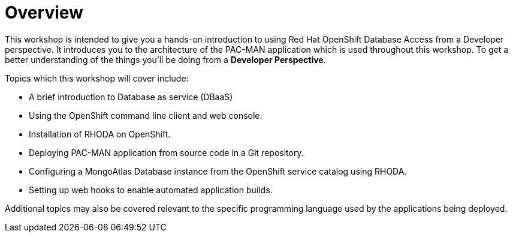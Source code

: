 = Overview
:navtitle: Overview

This workshop is intended to give you a hands-on introduction to using Red Hat OpenShift Database Access from a Developer perspective.
It introduces you to the architecture of the PAC-MAN application which is used throughout this workshop. To get a better understanding of the things you'll be doing from a *Developer Perspective*.

Topics which this workshop will cover include:

* A brief introduction to Database as service (DBaaS)
* Using the OpenShift command line client and web console.
* Installation of RHODA on OpenShift.
* Deploying PAC-MAN application from source code in a Git repository.
* Configuring a MongoAtlas Database instance from the OpenShift service catalog using RHODA.
* Setting up web hooks to enable automated application builds.

Additional topics may also be covered relevant to the specific programming language used by the applications being deployed.
